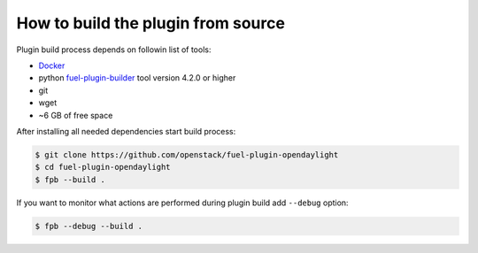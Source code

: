 How to build the plugin from source
===================================

Plugin build process depends on followin list of tools:

* Docker_
* python fuel-plugin-builder_ tool version 4.2.0 or higher
* git
* wget
* ~6 GB of free space

After installing all needed dependencies start build process:

.. code-block:: bash

  $ git clone https://github.com/openstack/fuel-plugin-opendaylight
  $ cd fuel-plugin-opendaylight
  $ fpb --build .

If you want to monitor what actions are performed during plugin build add
``--debug`` option:

.. code-block:: bash

  $ fpb --debug --build .

.. _Docker: https://docker.com/
.. _fuel-plugin-builder: https://pypi.python.org/pypi/fuel-plugin-builder/4.2.0
